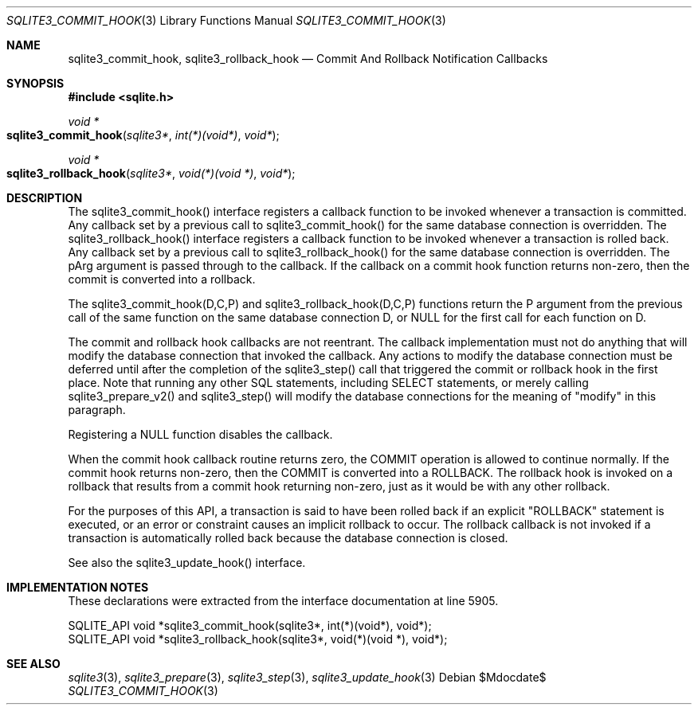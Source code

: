 .Dd $Mdocdate$
.Dt SQLITE3_COMMIT_HOOK 3
.Os
.Sh NAME
.Nm sqlite3_commit_hook ,
.Nm sqlite3_rollback_hook
.Nd Commit And Rollback Notification Callbacks
.Sh SYNOPSIS
.In sqlite.h
.Ft void *
.Fo sqlite3_commit_hook
.Fa "sqlite3*"
.Fa "int(*)(void*)"
.Fa "void*"
.Fc
.Ft void *
.Fo sqlite3_rollback_hook
.Fa "sqlite3*"
.Fa "void(*)(void *)"
.Fa "void*"
.Fc
.Sh DESCRIPTION
The sqlite3_commit_hook() interface registers a callback function to
be invoked whenever a transaction is committed.
Any callback set by a previous call to sqlite3_commit_hook() for the
same database connection is overridden.
The sqlite3_rollback_hook() interface registers a callback function
to be invoked whenever a transaction is rolled back.
Any callback set by a previous call to sqlite3_rollback_hook() for
the same database connection is overridden.
The pArg argument is passed through to the callback.
If the callback on a commit hook function returns non-zero, then the
commit is converted into a rollback.
.Pp
The sqlite3_commit_hook(D,C,P) and sqlite3_rollback_hook(D,C,P) functions
return the P argument from the previous call of the same function on
the same database connection D, or NULL for the
first call for each function on D.
.Pp
The commit and rollback hook callbacks are not reentrant.
The callback implementation must not do anything that will modify the
database connection that invoked the callback.
Any actions to modify the database connection must be deferred until
after the completion of the sqlite3_step() call that
triggered the commit or rollback hook in the first place.
Note that running any other SQL statements, including SELECT statements,
or merely calling sqlite3_prepare_v2() and sqlite3_step()
will modify the database connections for the meaning of "modify" in
this paragraph.
.Pp
Registering a NULL function disables the callback.
.Pp
When the commit hook callback routine returns zero, the COMMIT
operation is allowed to continue normally.
If the commit hook returns non-zero, then the COMMIT is converted
into a ROLLBACK.
The rollback hook is invoked on a rollback that results from a commit
hook returning non-zero, just as it would be with any other rollback.
.Pp
For the purposes of this API, a transaction is said to have been rolled
back if an explicit "ROLLBACK" statement is executed, or an error or
constraint causes an implicit rollback to occur.
The rollback callback is not invoked if a transaction is automatically
rolled back because the database connection is closed.
.Pp
See also the sqlite3_update_hook() interface.
.Sh IMPLEMENTATION NOTES
These declarations were extracted from the
interface documentation at line 5905.
.Bd -literal
SQLITE_API void *sqlite3_commit_hook(sqlite3*, int(*)(void*), void*);
SQLITE_API void *sqlite3_rollback_hook(sqlite3*, void(*)(void *), void*);
.Ed
.Sh SEE ALSO
.Xr sqlite3 3 ,
.Xr sqlite3_prepare 3 ,
.Xr sqlite3_step 3 ,
.Xr sqlite3_update_hook 3

